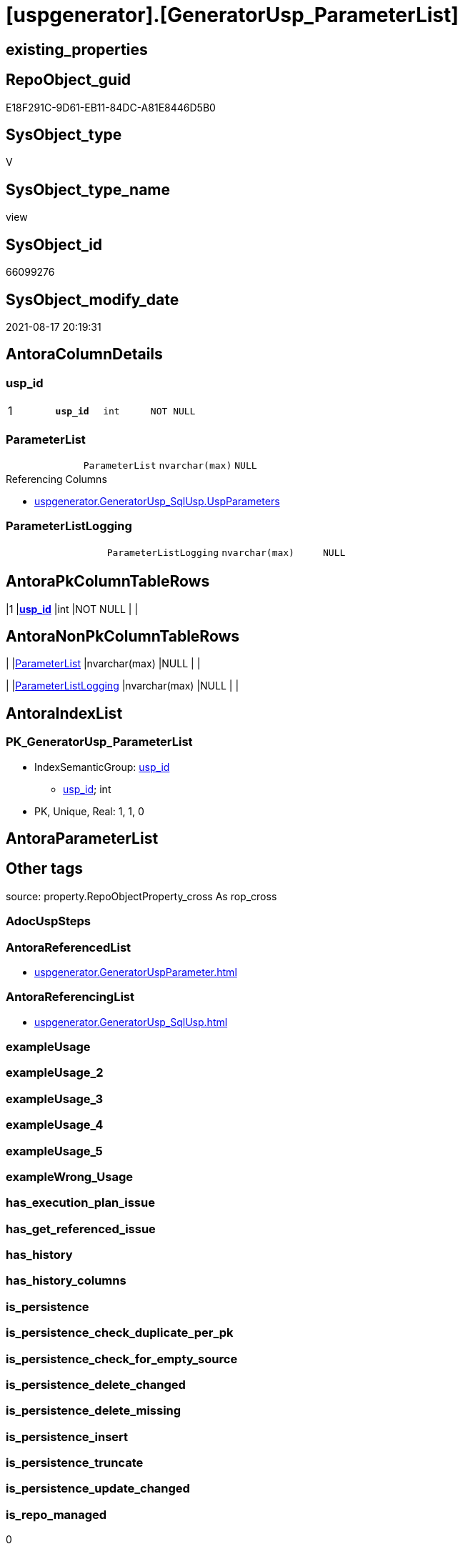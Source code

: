 = [uspgenerator].[GeneratorUsp_ParameterList]

== existing_properties

// tag::existing_properties[]
:ExistsProperty--antorareferencedlist:
:ExistsProperty--antorareferencinglist:
:ExistsProperty--is_repo_managed:
:ExistsProperty--is_ssas:
:ExistsProperty--pk_index_guid:
:ExistsProperty--pk_indexpatterncolumndatatype:
:ExistsProperty--pk_indexpatterncolumnname:
:ExistsProperty--pk_indexsemanticgroup:
:ExistsProperty--referencedobjectlist:
:ExistsProperty--sql_modules_definition:
:ExistsProperty--FK:
:ExistsProperty--AntoraIndexList:
:ExistsProperty--Columns:
// end::existing_properties[]

== RepoObject_guid

// tag::RepoObject_guid[]
E18F291C-9D61-EB11-84DC-A81E8446D5B0
// end::RepoObject_guid[]

== SysObject_type

// tag::SysObject_type[]
V 
// end::SysObject_type[]

== SysObject_type_name

// tag::SysObject_type_name[]
view
// end::SysObject_type_name[]

== SysObject_id

// tag::SysObject_id[]
66099276
// end::SysObject_id[]

== SysObject_modify_date

// tag::SysObject_modify_date[]
2021-08-17 20:19:31
// end::SysObject_modify_date[]

== AntoraColumnDetails

// tag::AntoraColumnDetails[]
[#column-usp_id]
=== usp_id

[cols="d,m,m,m,m,d"]
|===
|1
|*usp_id*
|int
|NOT NULL
|
|
|===


[#column-ParameterList]
=== ParameterList

[cols="d,m,m,m,m,d"]
|===
|
|ParameterList
|nvarchar(max)
|NULL
|
|
|===

.Referencing Columns
--
* xref:uspgenerator.GeneratorUsp_SqlUsp.adoc#column-UspParameters[+uspgenerator.GeneratorUsp_SqlUsp.UspParameters+]
--


[#column-ParameterListLogging]
=== ParameterListLogging

[cols="d,m,m,m,m,d"]
|===
|
|ParameterListLogging
|nvarchar(max)
|NULL
|
|
|===


// end::AntoraColumnDetails[]

== AntoraPkColumnTableRows

// tag::AntoraPkColumnTableRows[]
|1
|*<<column-usp_id>>*
|int
|NOT NULL
|
|



// end::AntoraPkColumnTableRows[]

== AntoraNonPkColumnTableRows

// tag::AntoraNonPkColumnTableRows[]

|
|<<column-ParameterList>>
|nvarchar(max)
|NULL
|
|

|
|<<column-ParameterListLogging>>
|nvarchar(max)
|NULL
|
|

// end::AntoraNonPkColumnTableRows[]

== AntoraIndexList

// tag::AntoraIndexList[]

[#index-PK_GeneratorUsp_ParameterList]
=== PK_GeneratorUsp_ParameterList

* IndexSemanticGroup: xref:other/IndexSemanticGroup.adoc#_usp_id[usp_id]
+
--
* <<column-usp_id>>; int
--
* PK, Unique, Real: 1, 1, 0

// end::AntoraIndexList[]

== AntoraParameterList

// tag::AntoraParameterList[]

// end::AntoraParameterList[]

== Other tags

source: property.RepoObjectProperty_cross As rop_cross


=== AdocUspSteps

// tag::adocuspsteps[]

// end::adocuspsteps[]


=== AntoraReferencedList

// tag::antorareferencedlist[]
* xref:uspgenerator.GeneratorUspParameter.adoc[]
// end::antorareferencedlist[]


=== AntoraReferencingList

// tag::antorareferencinglist[]
* xref:uspgenerator.GeneratorUsp_SqlUsp.adoc[]
// end::antorareferencinglist[]


=== exampleUsage

// tag::exampleusage[]

// end::exampleusage[]


=== exampleUsage_2

// tag::exampleusage_2[]

// end::exampleusage_2[]


=== exampleUsage_3

// tag::exampleusage_3[]

// end::exampleusage_3[]


=== exampleUsage_4

// tag::exampleusage_4[]

// end::exampleusage_4[]


=== exampleUsage_5

// tag::exampleusage_5[]

// end::exampleusage_5[]


=== exampleWrong_Usage

// tag::examplewrong_usage[]

// end::examplewrong_usage[]


=== has_execution_plan_issue

// tag::has_execution_plan_issue[]

// end::has_execution_plan_issue[]


=== has_get_referenced_issue

// tag::has_get_referenced_issue[]

// end::has_get_referenced_issue[]


=== has_history

// tag::has_history[]

// end::has_history[]


=== has_history_columns

// tag::has_history_columns[]

// end::has_history_columns[]


=== is_persistence

// tag::is_persistence[]

// end::is_persistence[]


=== is_persistence_check_duplicate_per_pk

// tag::is_persistence_check_duplicate_per_pk[]

// end::is_persistence_check_duplicate_per_pk[]


=== is_persistence_check_for_empty_source

// tag::is_persistence_check_for_empty_source[]

// end::is_persistence_check_for_empty_source[]


=== is_persistence_delete_changed

// tag::is_persistence_delete_changed[]

// end::is_persistence_delete_changed[]


=== is_persistence_delete_missing

// tag::is_persistence_delete_missing[]

// end::is_persistence_delete_missing[]


=== is_persistence_insert

// tag::is_persistence_insert[]

// end::is_persistence_insert[]


=== is_persistence_truncate

// tag::is_persistence_truncate[]

// end::is_persistence_truncate[]


=== is_persistence_update_changed

// tag::is_persistence_update_changed[]

// end::is_persistence_update_changed[]


=== is_repo_managed

// tag::is_repo_managed[]
0
// end::is_repo_managed[]


=== is_ssas

// tag::is_ssas[]
0
// end::is_ssas[]


=== microsoft_database_tools_support

// tag::microsoft_database_tools_support[]

// end::microsoft_database_tools_support[]


=== MS_Description

// tag::ms_description[]

// end::ms_description[]


=== persistence_source_RepoObject_fullname

// tag::persistence_source_repoobject_fullname[]

// end::persistence_source_repoobject_fullname[]


=== persistence_source_RepoObject_fullname2

// tag::persistence_source_repoobject_fullname2[]

// end::persistence_source_repoobject_fullname2[]


=== persistence_source_RepoObject_guid

// tag::persistence_source_repoobject_guid[]

// end::persistence_source_repoobject_guid[]


=== persistence_source_RepoObject_xref

// tag::persistence_source_repoobject_xref[]

// end::persistence_source_repoobject_xref[]


=== pk_index_guid

// tag::pk_index_guid[]
46CF54E5-0696-EB11-84F4-A81E8446D5B0
// end::pk_index_guid[]


=== pk_IndexPatternColumnDatatype

// tag::pk_indexpatterncolumndatatype[]
int
// end::pk_indexpatterncolumndatatype[]


=== pk_IndexPatternColumnName

// tag::pk_indexpatterncolumnname[]
usp_id
// end::pk_indexpatterncolumnname[]


=== pk_IndexSemanticGroup

// tag::pk_indexsemanticgroup[]
usp_id
// end::pk_indexsemanticgroup[]


=== ReferencedObjectList

// tag::referencedobjectlist[]
* [uspgenerator].[GeneratorUspParameter]
// end::referencedobjectlist[]


=== usp_persistence_RepoObject_guid

// tag::usp_persistence_repoobject_guid[]

// end::usp_persistence_repoobject_guid[]


=== UspExamples

// tag::uspexamples[]

// end::uspexamples[]


=== UspParameters

// tag::uspparameters[]

// end::uspparameters[]

== Boolean Attributes

source: property.RepoObjectProperty WHERE property_int = 1

// tag::boolean_attributes[]

// end::boolean_attributes[]

== sql_modules_definition

// tag::sql_modules_definition[]
[%collapsible]
=======
[source,sql]
----



/*
List of parameters without trailing comma
*/
CREATE View uspgenerator.GeneratorUsp_ParameterList
As
Select
    up.usp_id
  , ParameterList        = String_Agg (
                                          Concat (
                                                     Cast('@' As NVarchar(Max))
                                                   , up.Name
                                                   , ' '
                                                   , up.UserTypeFullname
                                                   , Iif(up.has_DefaultValue = 1
                                                  , Concat ( ' = ', IsNull ( up.DefaultValue, 'NULL' ))
                                                  , Null)
                                                   , Iif(up.is_out = 1, ' OUTPUT', Null)
                                                   , Iif(Not up.Description Is Null, ' /* ' + up.Description + ' */', Null)
                                                 )
                                        , Char ( 13 ) + Char ( 10 ) + ','
                                      ) Within Group(Order By
                                                         up.Number)
  , ParameterListLogging = String_Agg (
                                          Concat (
                                                     Cast(' , @parameter_' As NVarchar(Max))
                                                   , Right(Concat ( '0', up.RowNumber_PerUsp ), 2)
                                                   , Cast(' = @' As NVarchar(Max))
                                                   , up.Name
                                                 )
                                        , Char ( 13 ) + Char ( 10 )
                                      ) Within Group(Order By
                                                         up.Number)
From
(
    Select
        par.usp_id
      , par.Number
      , par.Name
      , par.UserTypeFullname
      , par.is_inactive
      , par.is_out
      , par.has_DefaultValue
      , par.DefaultValue
      , par.Description
      , RowNumber_PerUsp = Row_Number () Over ( Partition By par.usp_id Order By par.Number )
    From
        uspgenerator.GeneratorUspParameter As par
) As up
Where
    up.is_inactive = 0
Group By
    up.usp_id

----
=======
// end::sql_modules_definition[]


